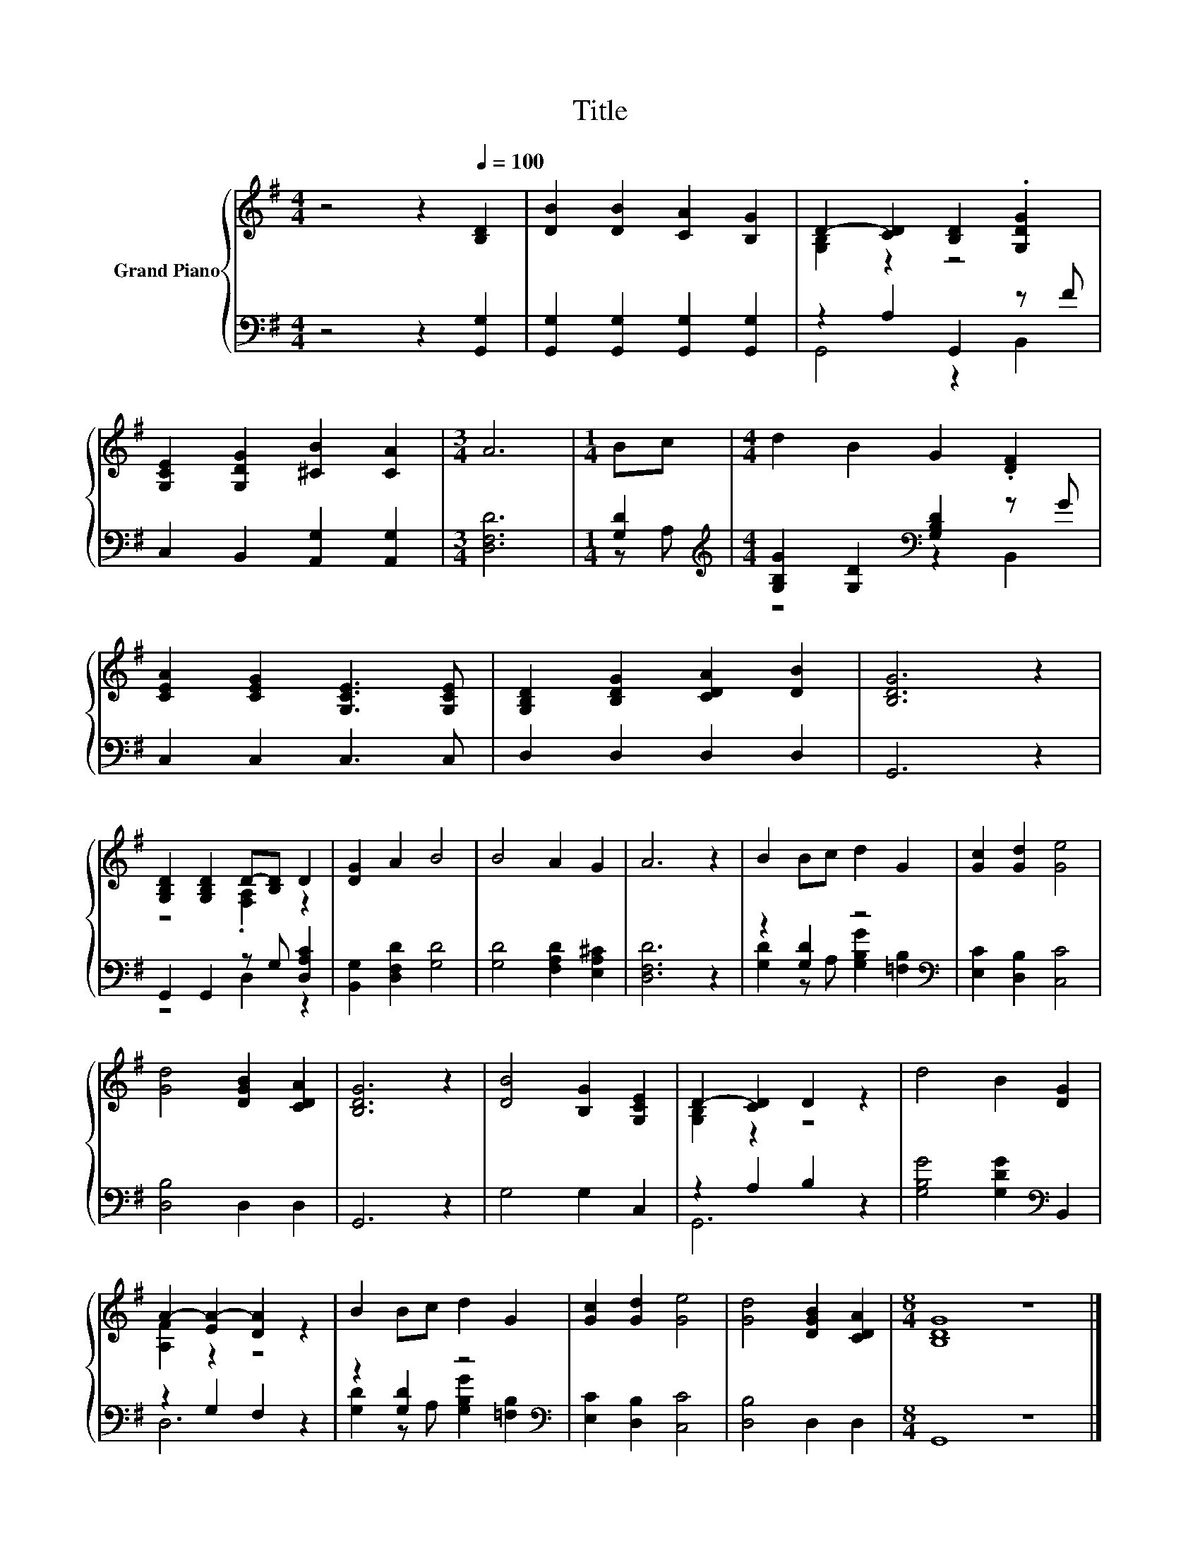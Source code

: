 X:1
T:Title
%%score { ( 1 3 ) | ( 2 4 ) }
L:1/8
M:4/4
K:G
V:1 treble nm="Grand Piano"
V:3 treble 
V:2 bass 
V:4 bass 
V:1
 z4 z2[Q:1/4=100] [B,D]2 | [DB]2 [DB]2 [CA]2 [B,G]2 | D2- [CD]2 [B,D]2 .[G,DG]2 | %3
 [G,CE]2 [G,DG]2 [^CB]2 [CA]2 |[M:3/4] A6 |[M:1/4] Bc |[M:4/4] d2 B2 G2 .[DF]2 | %7
 [CEA]2 [CEG]2 [G,CE]3 [G,CE] | [G,B,D]2 [B,DG]2 [CDA]2 [DB]2 | [B,DG]6 z2 | %10
 [G,B,D]2 [G,B,D]2 D-[B,D] D2 | [DG]2 A2 B4 | B4 A2 G2 | A6 z2 | B2 Bc d2 G2 | [Gc]2 [Gd]2 [Ge]4 | %16
 [Gd]4 [DGB]2 [CDA]2 | [B,DG]6 z2 | [DB]4 [B,G]2 [G,CE]2 | D2- [CD]2 D2 z2 | d4 B2 [DG]2 | %21
 A2- [EA-]2 [DA]2 z2 | B2 Bc d2 G2 | [Gc]2 [Gd]2 [Ge]4 | [Gd]4 [DGB]2 [CDA]2 |[M:8/4] [B,DG]8 z8 |] %26
V:2
 z4 z2 [G,,G,]2 | [G,,G,]2 [G,,G,]2 [G,,G,]2 [G,,G,]2 | z2 A,2 G,,2 z F | %3
 C,2 B,,2 [A,,G,]2 [A,,G,]2 |[M:3/4] [D,F,D]6 |[M:1/4] [G,D]2 | %6
[M:4/4][K:treble] [G,B,G]2 [G,D]2[K:bass] [G,B,D]2 z G | C,2 C,2 C,3 C, | D,2 D,2 D,2 D,2 | %9
 G,,6 z2 | G,,2 G,,2 z G, [D,A,C]2 | [B,,G,]2 [D,F,D]2 [G,D]4 | [G,D]4 [F,A,D]2 [E,A,^C]2 | %13
 [D,F,D]6 z2 | z2 [G,D]2 z4[K:bass] | [E,C]2 [D,B,]2 [C,C]4 | [D,B,]4 D,2 D,2 | G,,6 z2 | %18
 G,4 G,2 C,2 | z2 A,2 B,2 z2 | [G,B,G]4 [G,DG]2[K:bass] B,,2 | z2 G,2 F,2 z2 | %22
 z2 [G,D]2 z4[K:bass] | [E,C]2 [D,B,]2 [C,C]4 | [D,B,]4 D,2 D,2 |[M:8/4] G,,8 z8 |] %26
V:3
 x8 | x8 | [G,B,]2 z2 z4 | x8 |[M:3/4] x6 |[M:1/4] x2 |[M:4/4] x8 | x8 | x8 | x8 | z4 .[F,A,]2 z2 | %11
 x8 | x8 | x8 | x8 | x8 | x8 | x8 | x8 | [G,B,]2 z2 z4 | x8 | [A,F]2 z2 z4 | x8 | x8 | x8 | %25
[M:8/4] x16 |] %26
V:4
 x8 | x8 | G,,4 z2 B,,2 | x8 |[M:3/4] x6 |[M:1/4] z A, |[M:4/4][K:treble] z4[K:bass] z2 B,,2 | x8 | %8
 x8 | x8 | z4 D,2 z2 | x8 | x8 | x8 | [G,D]2 z A, [G,B,G]2[K:bass] [=F,B,]2 | x8 | x8 | x8 | x8 | %19
 G,,6 z2 | x6[K:bass] x2 | D,6 z2 | [G,D]2 z A, [G,B,G]2[K:bass] [=F,B,]2 | x8 | x8 |[M:8/4] x16 |] %26


